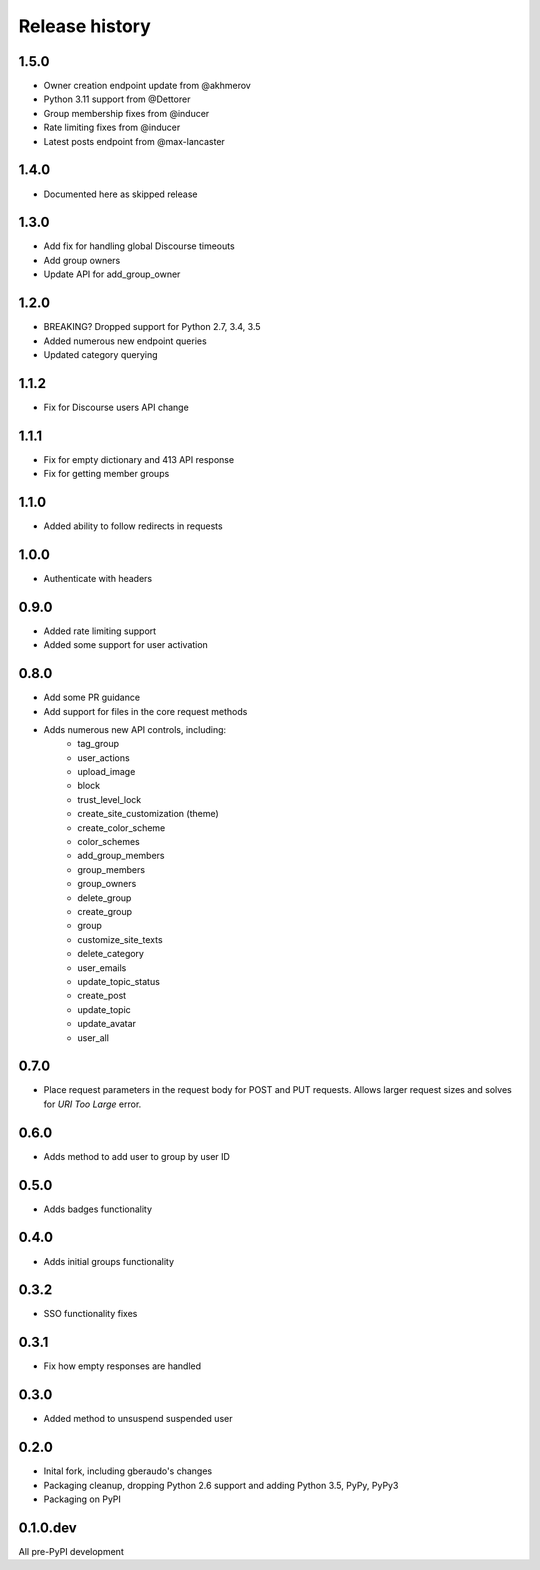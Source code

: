 .. :changelog:

Release history
===============

1.5.0
-----

- Owner creation endpoint update from @akhmerov
- Python 3.11 support from @Dettorer
- Group membership fixes from @inducer
- Rate limiting fixes from @inducer
- Latest posts endpoint from @max-lancaster


1.4.0
-----

- Documented here as skipped release

1.3.0
-----

- Add fix for handling global Discourse timeouts
- Add group owners
- Update API for add_group_owner

1.2.0
-----

- BREAKING? Dropped support for Python 2.7, 3.4, 3.5
- Added numerous new endpoint queries
- Updated category querying

1.1.2
-----

- Fix for Discourse users API change

1.1.1
-----

- Fix for empty dictionary and 413 API response
- Fix for getting member groups

1.1.0
-----

- Added ability to follow redirects in requests

1.0.0
-----

- Authenticate with headers

0.9.0
-----

- Added rate limiting support
- Added some support for user activation

0.8.0
-----

- Add some PR guidance
- Add support for files in the core request methods
- Adds numerous new API controls, including:
   - tag_group
   - user_actions
   - upload_image
   - block
   - trust_level_lock
   - create_site_customization (theme)
   - create_color_scheme
   - color_schemes
   - add_group_members
   - group_members
   - group_owners
   - delete_group
   - create_group
   - group
   - customize_site_texts
   - delete_category
   - user_emails
   - update_topic_status
   - create_post
   - update_topic
   - update_avatar
   - user_all


0.7.0
-----

* Place request parameters in the request body for POST and PUT requests.
  Allows larger request sizes and solves for `URI Too Large` error.

0.6.0
-----

* Adds method to add user to group by user ID

0.5.0
-----

* Adds badges functionality

0.4.0
-----

* Adds initial groups functionality

0.3.2
-----

* SSO functionality fixes

0.3.1
-----

* Fix how empty responses are handled

0.3.0
-----

* Added method to unsuspend suspended user

0.2.0
-----

* Inital fork, including gberaudo's changes
* Packaging cleanup, dropping Python 2.6 support and adding Python 3.5, PyPy,
  PyPy3
* Packaging on PyPI

0.1.0.dev
---------

All pre-PyPI development

